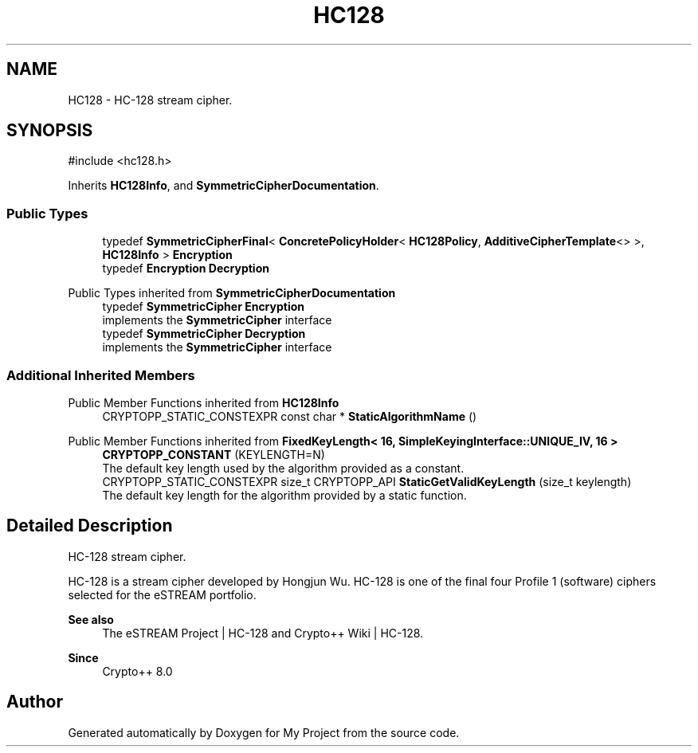 .TH "HC128" 3 "My Project" \" -*- nroff -*-
.ad l
.nh
.SH NAME
HC128 \- HC-128 stream cipher\&.  

.SH SYNOPSIS
.br
.PP
.PP
\fR#include <hc128\&.h>\fP
.PP
Inherits \fBHC128Info\fP, and \fBSymmetricCipherDocumentation\fP\&.
.SS "Public Types"

.in +1c
.ti -1c
.RI "typedef \fBSymmetricCipherFinal\fP< \fBConcretePolicyHolder\fP< \fBHC128Policy\fP, \fBAdditiveCipherTemplate\fP<> >, \fBHC128Info\fP > \fBEncryption\fP"
.br
.ti -1c
.RI "typedef \fBEncryption\fP \fBDecryption\fP"
.br
.in -1c

Public Types inherited from \fBSymmetricCipherDocumentation\fP
.in +1c
.ti -1c
.RI "typedef \fBSymmetricCipher\fP \fBEncryption\fP"
.br
.RI "implements the \fBSymmetricCipher\fP interface "
.ti -1c
.RI "typedef \fBSymmetricCipher\fP \fBDecryption\fP"
.br
.RI "implements the \fBSymmetricCipher\fP interface "
.in -1c
.SS "Additional Inherited Members"


Public Member Functions inherited from \fBHC128Info\fP
.in +1c
.ti -1c
.RI "CRYPTOPP_STATIC_CONSTEXPR const char * \fBStaticAlgorithmName\fP ()"
.br
.in -1c

Public Member Functions inherited from \fBFixedKeyLength< 16, SimpleKeyingInterface::UNIQUE_IV, 16 >\fP
.in +1c
.ti -1c
.RI "\fBCRYPTOPP_CONSTANT\fP (KEYLENGTH=N)"
.br
.RI "The default key length used by the algorithm provided as a constant\&. "
.ti -1c
.RI "CRYPTOPP_STATIC_CONSTEXPR size_t CRYPTOPP_API \fBStaticGetValidKeyLength\fP (size_t keylength)"
.br
.RI "The default key length for the algorithm provided by a static function\&. "
.in -1c
.SH "Detailed Description"
.PP 
HC-128 stream cipher\&. 

HC-128 is a stream cipher developed by Hongjun Wu\&. HC-128 is one of the final four Profile 1 (software) ciphers selected for the eSTREAM portfolio\&. 
.PP
\fBSee also\fP
.RS 4
\fRThe eSTREAM Project | HC-128\fP and \fRCrypto++ Wiki | HC-128\fP\&. 
.RE
.PP
\fBSince\fP
.RS 4
Crypto++ 8\&.0 
.RE
.PP


.SH "Author"
.PP 
Generated automatically by Doxygen for My Project from the source code\&.
